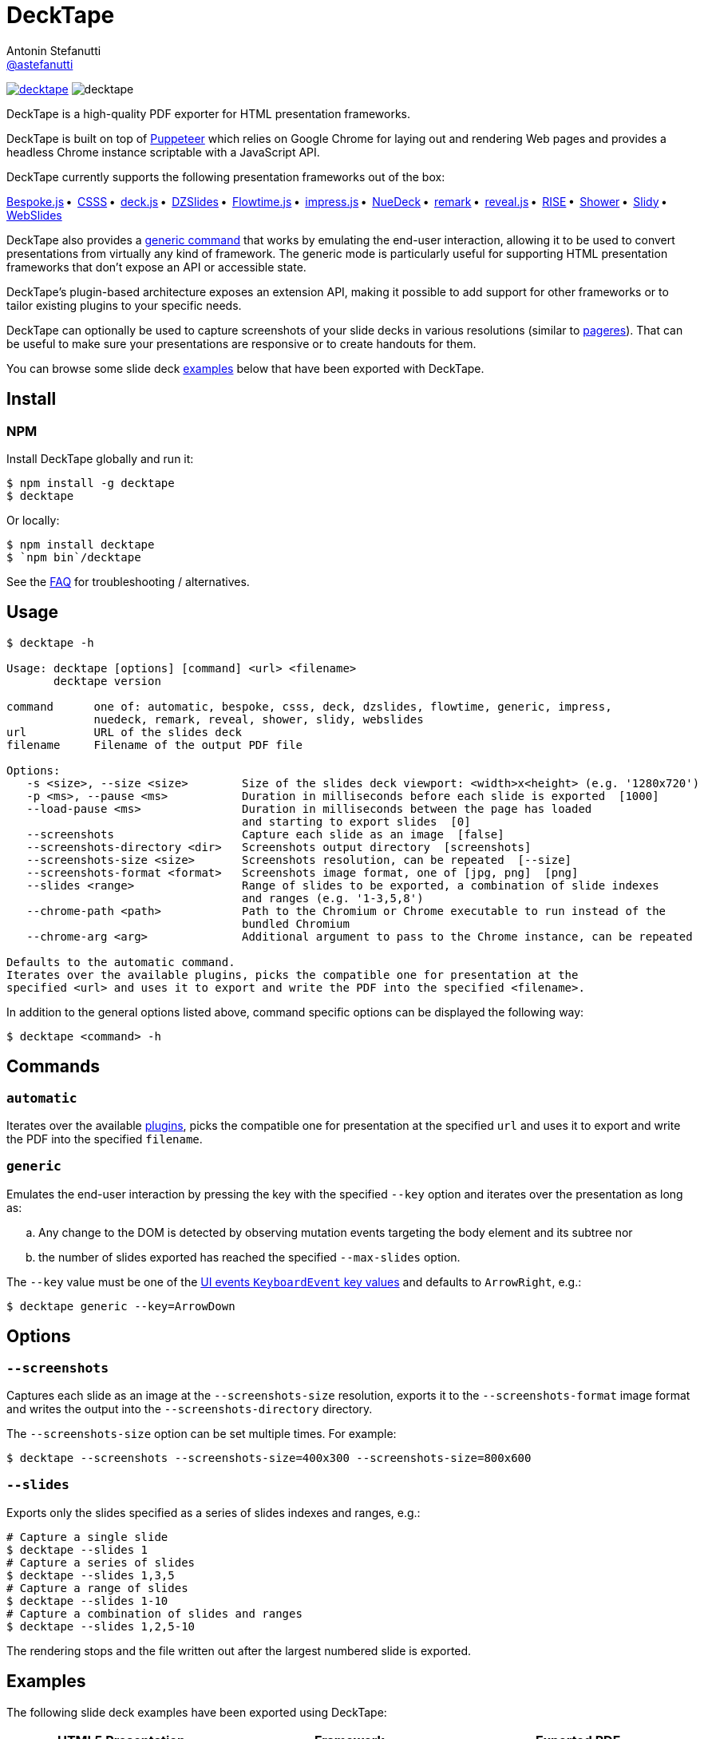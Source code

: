 = DeckTape
Antonin Stefanutti <https://github.com/astefanutti[@astefanutti]>
// Meta
:description: DeckTape is a high-quality PDF exporter for HTML presentation frameworks.
:decktape-version: 2.0.0
:decktape-tag: v{decktape-version}
// Settings
:idprefix:
:idseparator: -
// Aliases
:bullet: &#8201;&#8226;&#8201;
ifdef::env-github[]
:note-caption: :information_source:
:icon-ban: :no_entry_sign:
:icon-check: :white_check_mark:
:icon-clock: :clock10:
:icon-exclamation: :exclamation:
:icon-exclamation-dim: :grey_exclamation:
:icon-edit: :pencil2:
endif::[]
ifndef::env-github[]
:icons: font
:icon-ban: icon:ban[fw,role=red]
:icon-check: icon:check-square-o[fw,role=green]
:icon-clock: icon:clock-o[fw,role=silver]
:icon-exclamation: icon:exclamation[fw,role=red]
:icon-exclamation-dim: icon:exclamation[fw,role=silver]
:icon-edit: icon:pencil[fw]
endif::[]
// URIs
:uri-badge-npm: https://img.shields.io/npm/v/decktape.svg
:uri-badge-node: https://img.shields.io/node/v/decktape.svg
:uri-decktape-npm: https://www.npmjs.com/package/decktape
:uri-decktape-release: https://github.com/astefanutti/decktape/releases/latest

:uri-puppeteer: https://github.com/GoogleChrome/puppeteer
:uri-w3c-uievents-key: https://www.w3.org/TR/uievents-key/

:uri-docker: https://www.docker.com
:uri-docker-hub: https://hub.docker.com
:uri-docker-image: https://hub.docker.com/r/astefanutti/decktape
:uri-docker-ref: http://docs.docker.com/engine/reference

:uri-bespokejs: http://markdalgleish.com/projects/bespoke.js
:uri-csss: http://leaverou.github.io/csss
:uri-deckjs: http://imakewebthings.com/deck.js
:uri-dzslides: http://paulrouget.com/dzslides
:uri-flowtimejs: http://flowtime-js.marcolago.com
:uri-impressjs: http://impress.github.io/impress.js
:uri-nuedeck: https://github.com/twitwi/nuedeck
:uri-pageres: https://github.com/sindresorhus/pageres
:uri-remark: http://remarkjs.com
:uri-revealjs: http://lab.hakim.se/reveal-js
:uri-rise: https://github.com/damianavila/RISE
:uri-shower: http://shwr.me
:uri-slidy: http://www.w3.org/Talks/Tools/Slidy/
:uri-webslides: https://github.com/jlantunez/webslides

image:{uri-badge-npm}[link="{uri-decktape-npm}"] image:{uri-badge-node}[]

{description}

DeckTape is built on top of {uri-puppeteer}[Puppeteer] which relies on Google Chrome for laying out and rendering Web pages and provides a headless Chrome instance scriptable with a JavaScript API.

DeckTape currently supports the following presentation frameworks out of the box:

{uri-bespokejs}[Bespoke.js]{bullet}
{uri-csss}[CSSS]{bullet}
{uri-deckjs}[deck.js]{bullet}
{uri-dzslides}[DZSlides]{bullet}
{uri-flowtimejs}[Flowtime.js]{bullet}
{uri-impressjs}[impress.js]{bullet}
{uri-nuedeck}[NueDeck]{bullet}
{uri-remark}[remark]{bullet}
{uri-revealjs}[reveal.js]{bullet}
{uri-rise}[RISE]{bullet}
{uri-shower}[Shower]{bullet}
{uri-slidy}[Slidy]{bullet}
{uri-webslides}[WebSlides]

DeckTape also provides a <<generic,generic command>> that works by emulating the end-user interaction, allowing it to be used to convert presentations from virtually any kind of framework.
The generic mode is particularly useful for supporting HTML presentation frameworks that don't expose an API or accessible state.

DeckTape's plugin-based architecture exposes an extension API, making it possible to add support for other frameworks or to tailor existing plugins to your specific needs.

DeckTape can optionally be used to capture screenshots of your slide decks in various resolutions (similar to {uri-pageres}[pageres]).
That can be useful to make sure your presentations are responsive or to create handouts for them.

You can browse some slide deck <<examples,examples>> below that have been exported with DeckTape.

== Install

=== NPM

Install DeckTape globally and run it:

```sh
$ npm install -g decktape
$ decktape
```

Or locally:

```sh
$ npm install decktape
$ `npm bin`/decktape
```

See the <<faq,FAQ>> for troubleshooting / alternatives.

== Usage

[source]
----
$ decktape -h

Usage: decktape [options] [command] <url> <filename>
       decktape version

command      one of: automatic, bespoke, csss, deck, dzslides, flowtime, generic, impress,
             nuedeck, remark, reveal, shower, slidy, webslides
url          URL of the slides deck
filename     Filename of the output PDF file

Options:
   -s <size>, --size <size>        Size of the slides deck viewport: <width>x<height> (e.g. '1280x720')
   -p <ms>, --pause <ms>           Duration in milliseconds before each slide is exported  [1000]
   --load-pause <ms>               Duration in milliseconds between the page has loaded
                                   and starting to export slides  [0]
   --screenshots                   Capture each slide as an image  [false]
   --screenshots-directory <dir>   Screenshots output directory  [screenshots]
   --screenshots-size <size>       Screenshots resolution, can be repeated  [--size]
   --screenshots-format <format>   Screenshots image format, one of [jpg, png]  [png]
   --slides <range>                Range of slides to be exported, a combination of slide indexes
                                   and ranges (e.g. '1-3,5,8')
   --chrome-path <path>            Path to the Chromium or Chrome executable to run instead of the
                                   bundled Chromium
   --chrome-arg <arg>              Additional argument to pass to the Chrome instance, can be repeated

Defaults to the automatic command.
Iterates over the available plugins, picks the compatible one for presentation at the
specified <url> and uses it to export and write the PDF into the specified <filename>.
----

In addition to the general options listed above, command specific options can be displayed the following way:

 $ decktape <command> -h

== Commands

[#automatic]
=== `automatic`

Iterates over the available link:plugins[], picks the compatible one for presentation at the specified `url` and uses it to export and write the PDF into the specified `filename`.

[#generic]
=== `generic`

Emulates the end-user interaction by pressing the key with the specified `--key` option and iterates over the presentation as long as:

[loweralpha]
. Any change to the DOM is detected by observing mutation events targeting the body element and its subtree nor
. the number of slides exported has reached the specified `--max-slides` option.

The `--key` value must be one of the {uri-w3c-uievents-key}[UI events `KeyboardEvent` key values] and defaults to `ArrowRight`, e.g.:

 $ decktape generic --key=ArrowDown

== Options

=== `--screenshots`

Captures each slide as an image at the `--screenshots-size` resolution, exports it to the `--screenshots-format` image format and writes the output into the `--screenshots-directory` directory.

The `--screenshots-size` option can be set multiple times. For example:

 $ decktape --screenshots --screenshots-size=400x300 --screenshots-size=800x600

=== `--slides`

Exports only the slides specified as a series of slides indexes and ranges, e.g.:

[source,shell]
----
# Capture a single slide
$ decktape --slides 1
# Capture a series of slides
$ decktape --slides 1,3,5
# Capture a range of slides
$ decktape --slides 1-10
# Capture a combination of slides and ranges
$ decktape --slides 1,2,5-10
----

The rendering stops and the file written out after the largest numbered slide is exported.

== Examples

The following slide deck examples have been exported using DeckTape:

[cols="1v,1v,1v"]
|===
|HTML5 Presentation |Framework |Exported PDF

|http://tdd.github.io/devoxx-es6-maintenant/[ES6+ maintenant !]
|reveal.js
|https://astefanutti.github.io/decktape/examples/devoxx-es6-maintenant.pdf[devoxx-es6-maintenant.pdf] (2.3MB)

|https://github.com/hakimel/reveal.js/blob/360bc940062711db9b8020ce4e848f6c37014481/test/examples/math.html[reveal.js MathJax example]
|reveal.js
|https://astefanutti.github.io/decktape/examples/reveal-js-mathjax.pdf[reveal-js-mathjax.pdf] (0.3MB)

|http://artificer.jboss.org/slides/general/opensource-getting-involved.html[Getting Involved in Open Source]
|reveal.js
|https://astefanutti.github.io/decktape/examples/opensource-getting-involved.pdf[opensource-getting-involved.pdf] (0.6MB)

|http://astefanutti.github.io/further-cdi[Going Further with CDI]
|Asciidoctor + DZSlides
|https://astefanutti.github.io/decktape/examples/going-further-with-cdi.pdf[going-further-with-cdi.pdf] (2.4MB)

|http://imakewebthings.com/deck.js[Deck.js Modern HTML Presentations]
|deck.js
|https://astefanutti.github.io/decktape/examples/deck-js-presentation.pdf[deck-js-presentation.pdf] (0.5MB)

|http://remarkjs.com[The Official Remark Slideshow]
|remark
|https://astefanutti.github.io/decktape/examples/remark-js-slideshow.pdf[remark-js-slideshow.pdf] (0.15MB)

|http://joshbode.github.io/remark/ansi.html[Coloured Terminal Listings in Remark]
|remark
|https://astefanutti.github.io/decktape/examples/remark-js-coloured-terminal.pdf[remark-js-coloured-terminal.pdf] (0.12MB)

|http://www.w3.org/Talks/Tools/Slidy[HTML Slidy: Slide Shows in HTML and XHTML]
|Slidy
|https://astefanutti.github.io/decktape/examples/html-slidy-presentation.pdf[html-slidy-presentation.pdf] (0.5MB)

|http://leaverou.github.io/csss[CSSS: CSS-based SlideShow System]
|CSSS
|https://astefanutti.github.io/decktape/examples/csss-sample-slideshow.pdf[csss-sample-slideshow.pdf] (3MB)

|http://shwr.me/?full[Shower Presentation Engine]
|Shower
|https://astefanutti.github.io/decktape/examples/shower-presentation-engine.pdf[shower-presentation-engine.pdf] (0.6MB)

|http://mikemaccana.github.io/rejectjs2013[Welcome our new ES5 Overloards]
|Bespoke.js
|https://astefanutti.github.io/decktape/examples/new-es5-overloards.pdf[new-es5-overloards.pdf] (0.2MB)

|http://stack.formidable.com/spectacle[Spectacle: A ReactJS Presentation Library]
|Spectacle
|https://astefanutti.github.io/decktape/examples/spectacle-reactjs-presentation.pdf[spectacle-reactjs-presentation.pdf] (8.9MB)
|===

== Docker

DeckTape can be executed within a Docker container from the command-line using the {uri-docker-image}[`astefanutti/decktape`] Docker image available on {uri-docker-hub}[Docker Hub]:

 $ docker run astefanutti/decktape -h

For example:

* To convert an online HTML presentation and have it exported into the working directory under the `slides.pdf` filename:
[source,shell,subs=attributes+]
$ docker run --rm -t -v `pwd`:/slides astefanutti/decktape {uri-revealjs} slides.pdf

* Or, to convert an HTML presentation that's stored on the local file system in the `home` directory:
[source,shell]
$ docker run --rm -t -v `pwd`:/slides -v ~:/home/user astefanutti/decktape /home/user/slides.html slides.pdf

* Or, to convert an HTML presentation that's deployed on the local host:
[source,shell]
$ docker run --rm -t --net=host -v `pwd`:/slides astefanutti/decktape http://localhost:8000 slides.pdf

You may want to specify a tag corresponding to a released version of DeckTape for the Docker image, e.g. `astefanutti/decktape:{decktape-version}`.

Besides, it is recommended to use the following options from the {uri-docker-ref}/run[`docker run`] command:

{uri-docker-ref}/run/#clean-up-rm[`--rm`]:: DeckTape is meant to be run as a short-term foreground process so that it's not necessary to have the container's file system persisted after DeckTape exits,
{uri-docker-ref}/commandline/run/#mount-volume-v-read-only[`-v`]:: to mount a data volume so that DeckTape can directly write to the local file system.

Alternatively, you can use the {uri-docker-ref}/commandline/cp[`docker cp`] command, e.g.:

[source,shell,subs=attributes+]
----
# Run docker run without the --rm option
$ docker run astefanutti/decktape {uri-revealjs} slides.pdf
# Copy the exported PDF from the latest used container to the local file system
$ docker cp `docker ps -lq`:slides/slides.pdf .
# Finally remove the latest used container
$ docker rm `docker ps -lq`
----

== FAQ

==== Install

* *_How to install prerequisites on Windows?_*
+
Open a Powershell prompt in _Run as administrator_ to install Visual Studio Build Tools and Python 2.7:
+
[source,console]
----
$ npm i -g --production windows-build-tools
----

* *_I'm using Arch Linux, is there an AUR package?_*
+
Yes, it is available at https://aur.archlinux.org/packages/nodejs-decktape/.

==== Usage

* *_Is it possible to pass arguments to Chrome?_*
+
Yes, you can use the `--chrome-arg` option, e.g.:
+
[source,shell]
----
$ decktape ... \
  --chrome-arg=--proxy-server="proxy:8080" \
  --chrome-arg=--allow-file-access-from-files 
----
+
The list of Chromium flags can be found https://peter.sh/experiments/chromium-command-line-switches/[here].

==== Errors

* *_No usable sandbox!_*
+
Arch Linux, among other Linux distributions may have the user namespace in the kernel disabled by default. You can verify this by accessing _chrome://sandbox_ in your chrom[e|ium] browser. You can find more about sandboxing, https://chromium.googlesource.com/chromium/src/+/master/docs/linux_sandboxing.md#User-namespaces-sandbox[here]. As a _temporary_ work-around, you can pass `--chrome-arg=--no-sandbox` as a CLI option.

* *_Failed to read the 'rules' property from 'CSSStyleSheet': Cannot access rules_*
+
Starting Chromium 64, accessing CSS rules in a stylesheet loaded from the local filesystem violates a CORS policy.
As some Decktape plugins tweak the CSS rules for better PDF printing, you need to allow access to local files by setting the `--allow-file-access-from-files` flag option, e.g.:
+ 
[source,shell]
----
$ decktape ... --chrome-arg=--allow-file-access-from-files
----

== Plugin API

{icon-edit}
